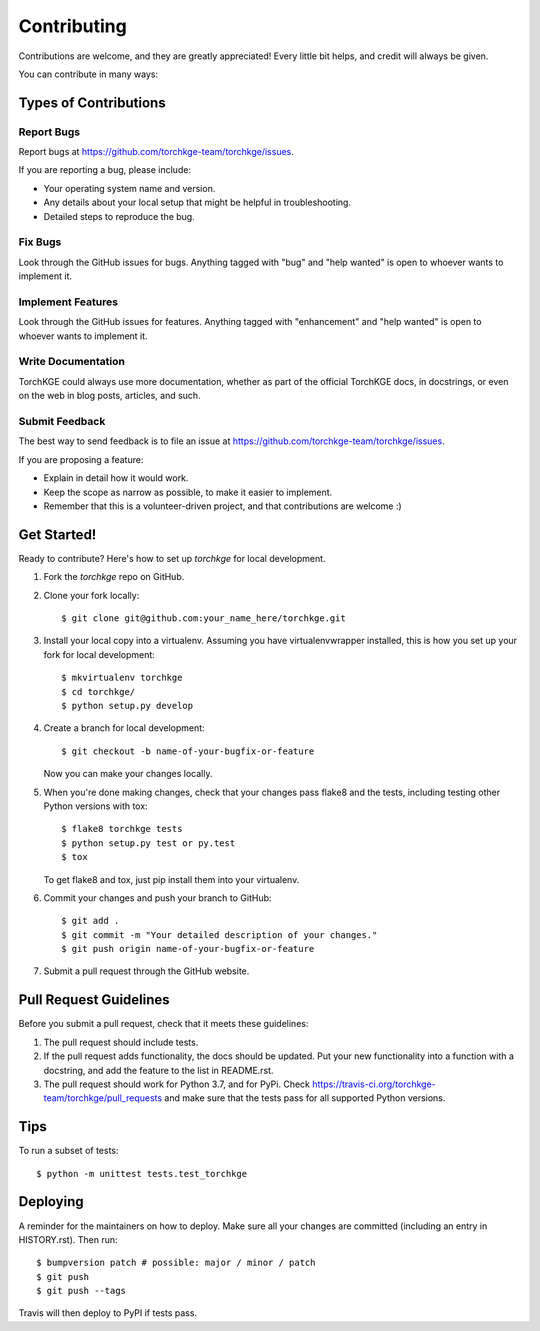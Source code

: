 .. highlight:: shell

============
Contributing
============

Contributions are welcome, and they are greatly appreciated! Every little bit
helps, and credit will always be given.

You can contribute in many ways:

Types of Contributions
----------------------

Report Bugs
~~~~~~~~~~~

Report bugs at https://github.com/torchkge-team/torchkge/issues.

If you are reporting a bug, please include:

* Your operating system name and version.
* Any details about your local setup that might be helpful in troubleshooting.
* Detailed steps to reproduce the bug.

Fix Bugs
~~~~~~~~

Look through the GitHub issues for bugs. Anything tagged with "bug" and "help
wanted" is open to whoever wants to implement it.

Implement Features
~~~~~~~~~~~~~~~~~~

Look through the GitHub issues for features. Anything tagged with "enhancement"
and "help wanted" is open to whoever wants to implement it.

Write Documentation
~~~~~~~~~~~~~~~~~~~

TorchKGE could always use more documentation, whether as part of the
official TorchKGE docs, in docstrings, or even on the web in blog posts,
articles, and such.

Submit Feedback
~~~~~~~~~~~~~~~

The best way to send feedback is to file an issue at https://github.com/torchkge-team/torchkge/issues.

If you are proposing a feature:

* Explain in detail how it would work.
* Keep the scope as narrow as possible, to make it easier to implement.
* Remember that this is a volunteer-driven project, and that contributions
  are welcome :)

Get Started!
------------

Ready to contribute? Here's how to set up `torchkge` for local development.

1. Fork the `torchkge` repo on GitHub.
2. Clone your fork locally::

    $ git clone git@github.com:your_name_here/torchkge.git

3. Install your local copy into a virtualenv. Assuming you have virtualenvwrapper installed, this is how you set up your fork for local development::

    $ mkvirtualenv torchkge
    $ cd torchkge/
    $ python setup.py develop

4. Create a branch for local development::

    $ git checkout -b name-of-your-bugfix-or-feature

   Now you can make your changes locally.

5. When you're done making changes, check that your changes pass flake8 and the
   tests, including testing other Python versions with tox::

    $ flake8 torchkge tests
    $ python setup.py test or py.test
    $ tox

   To get flake8 and tox, just pip install them into your virtualenv.

6. Commit your changes and push your branch to GitHub::

    $ git add .
    $ git commit -m "Your detailed description of your changes."
    $ git push origin name-of-your-bugfix-or-feature

7. Submit a pull request through the GitHub website.

Pull Request Guidelines
-----------------------

Before you submit a pull request, check that it meets these guidelines:

1. The pull request should include tests.
2. If the pull request adds functionality, the docs should be updated. Put
   your new functionality into a function with a docstring, and add the
   feature to the list in README.rst.
3. The pull request should work for Python 3.7, and for PyPi. Check
   https://travis-ci.org/torchkge-team/torchkge/pull_requests
   and make sure that the tests pass for all supported Python versions.

Tips
----

To run a subset of tests::


    $ python -m unittest tests.test_torchkge

Deploying
---------

A reminder for the maintainers on how to deploy.
Make sure all your changes are committed (including an entry in HISTORY.rst).
Then run::

$ bumpversion patch # possible: major / minor / patch
$ git push
$ git push --tags

Travis will then deploy to PyPI if tests pass.
